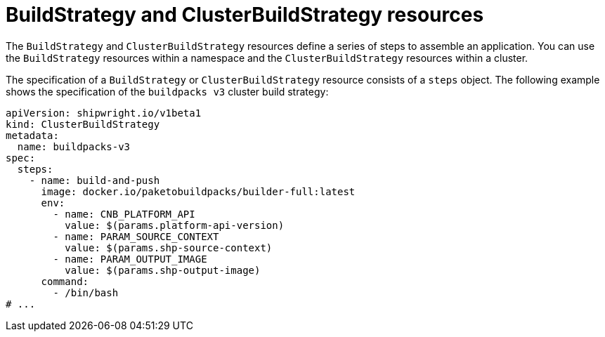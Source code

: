 // Ths module is included in the following assembly:
//
// * builds/overview-openshift-builds.adoc

:_content-type: CONCEPT
[id="about-build-strategies_{context}"]
= BuildStrategy and ClusterBuildStrategy resources

The `BuildStrategy` and `ClusterBuildStrategy` resources define a series of steps to assemble an application. You can use the `BuildStrategy` resources within a namespace and the `ClusterBuildStrategy` resources within a cluster.

The specification of a `BuildStrategy` or `ClusterBuildStrategy` resource consists of a `steps` object. The following example shows the specification of the `buildpacks v3` cluster build strategy:

[source,yaml]
----
apiVersion: shipwright.io/v1beta1
kind: ClusterBuildStrategy
metadata:
  name: buildpacks-v3
spec:
  steps:
    - name: build-and-push
      image: docker.io/paketobuildpacks/builder-full:latest
      env: 
        - name: CNB_PLATFORM_API
          value: $(params.platform-api-version)
        - name: PARAM_SOURCE_CONTEXT
          value: $(params.shp-source-context)
        - name: PARAM_OUTPUT_IMAGE
          value: $(params.shp-output-image)
      command:
        - /bin/bash
# ...
----

